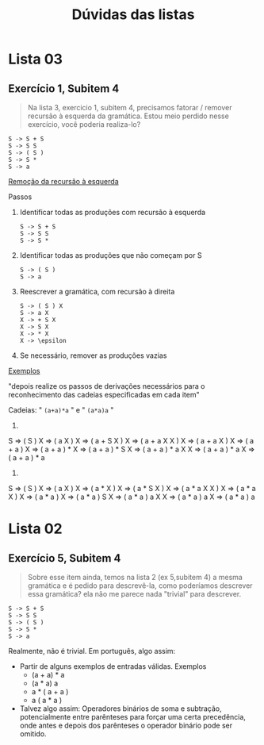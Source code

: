#+TITLE: Dúvidas das listas
* Lista 03
** Exercício 1, Subitem 4

#+BEGIN_QUOTE
Na lista 3, exercicio 1, subitem 4, precisamos fatorar / remover
recursão à esquerda da gramática. Estou meio perdido nesse exercício,
você poderia realiza-lo?
#+END_QUOTE

#+BEGIN_EXAMPLE
S -> S + S
S -> S S
S -> ( S )
S -> S *
S -> a
#+END_EXAMPLE

_Remoção da recursão à esquerda_

Passos
1. Identificar todas as produções com recursão à esquerda
   #+BEGIN_EXAMPLE
   S -> S + S
   S -> S S
   S -> S *   
   #+END_EXAMPLE

2. Identificar todas as produções que não começam por S
   #+BEGIN_EXAMPLE
   S -> ( S )
   S -> a
   #+END_EXAMPLE

3. Reescrever a gramática, com recursão à direita
   #+BEGIN_EXAMPLE
   S -> ( S ) X
   S -> a X
   X -> + S X
   X -> S X
   X -> * X
   X -> \epsilon
   #+END_EXAMPLE

4. Se necessário, remover as produções vazias

_Exemplos_

"depois realize os passos de derivações necessários para o
reconhecimento das cadeias especificadas em cada item"

Cadeias: " ~(a+a)*a~ " e " ~(a*a)a~ "

1.

S => ( S ) X => ( a X ) X => ( a + S X ) X => ( a + a X X ) X
  => ( a + a X ) X => ( a + a ) X => ( a + a ) * X => ( a + a ) * S X
  => ( a + a ) * a X X => ( a + a ) * a X => ( a + a ) * a 

2.

S => ( S ) X => ( a X ) X => ( a * X ) X => ( a * S X ) X
  => ( a * a X X ) X => ( a * a X ) X => ( a * a ) X
  => ( a * a ) S X => ( a * a ) a X X => ( a * a ) a X 
  => ( a * a ) a

* Lista 02
** Exercício 5, Subitem 4

#+BEGIN_QUOTE
Sobre esse item ainda, temos na lista 2 (ex 5,subitem 4) a mesma
gramática e é pedido para descrevê-la, como poderíamos descrever essa
gramática? ela não me parece nada "trivial" para descrever.
#+END_QUOTE

#+BEGIN_EXAMPLE
S -> S + S
S -> S S
S -> ( S )
S -> S *
S -> a
#+END_EXAMPLE

Realmente, não é trivial. Em português, algo assim:
- Partir de alguns exemplos de entradas válidas. Exemplos
  - (a + a) * a
  - (a * a) a
  - a * ( a + a )
  - a ( a * a )
- Talvez algo assim: Operadores binários de soma e subtração,
  potencialmente entre parênteses para forçar uma certa precedência,
  onde antes e depois dos parênteses o operador binário pode ser
  omitido.
